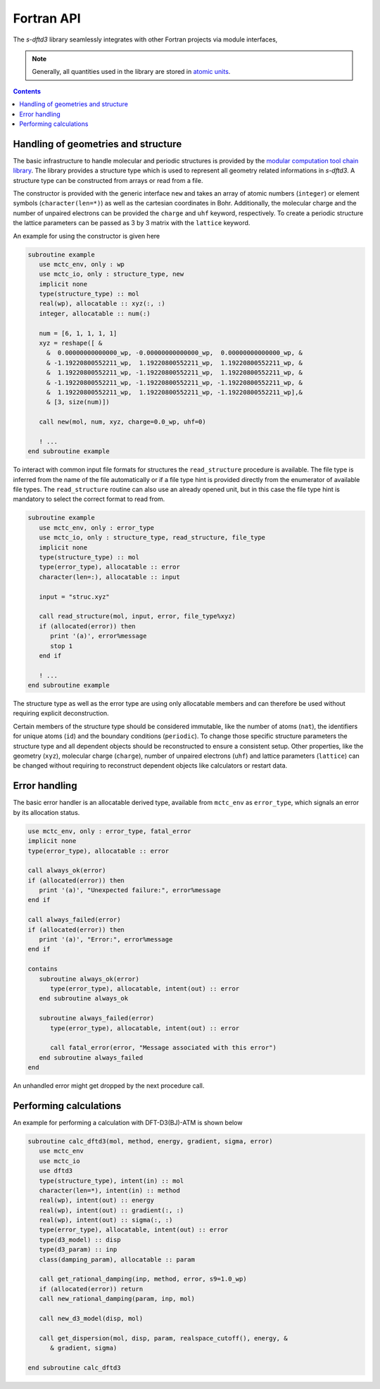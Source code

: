 Fortran API
===========

The *s-dftd3* library seamlessly integrates with other Fortran projects via module interfaces,

.. note::

   Generally, all quantities used in the library are stored in `atomic units <https://en.wikipedia.org/wiki/Hartree_atomic_units>`_.

.. contents::


Handling of geometries and structure
------------------------------------

The basic infrastructure to handle molecular and periodic structures is provided by the `modular computation tool chain library <https://github.com/grimme-lab/mctc-lib>`_.
The library provides a structure type which is used to represent all geometry related informations in *s-dftd3*.
A structure type can be constructed from arrays or read from a file.

The constructor is provided with the generic interface ``new`` and takes an array of atomic numbers (``integer``) or element symbols (``character(len=*)``) as well as the cartesian coordinates in Bohr.
Additionally, the molecular charge and the number of unpaired electrons can be provided the ``charge`` and ``uhf`` keyword, respectively.
To create a periodic structure the lattice parameters can be passed as 3 by 3 matrix with the ``lattice`` keyword.

An example for using the constructor is given here

.. code-block:: fortran

   subroutine example
      use mctc_env, only : wp
      use mctc_io, only : structure_type, new
      implicit none
      type(structure_type) :: mol
      real(wp), allocatable :: xyz(:, :)
      integer, allocatable :: num(:)

      num = [6, 1, 1, 1, 1]
      xyz = reshape([ &
        &  0.00000000000000_wp, -0.00000000000000_wp,  0.00000000000000_wp, &
        & -1.19220800552211_wp,  1.19220800552211_wp,  1.19220800552211_wp, &
        &  1.19220800552211_wp, -1.19220800552211_wp,  1.19220800552211_wp, &
        & -1.19220800552211_wp, -1.19220800552211_wp, -1.19220800552211_wp, &
        &  1.19220800552211_wp,  1.19220800552211_wp, -1.19220800552211_wp],&
        & [3, size(num)])

      call new(mol, num, xyz, charge=0.0_wp, uhf=0)

      ! ...
   end subroutine example


To interact with common input file formats for structures the ``read_structure`` procedure is available.
The file type is inferred from the name of the file automatically or if a file type hint is provided directly from the enumerator of available file types.
The ``read_structure`` routine can also use an already opened unit, but in this case the file type hint is mandatory to select the correct format to read from.

.. code-block:: fortran

   subroutine example
      use mctc_env, only : error_type
      use mctc_io, only : structure_type, read_structure, file_type
      implicit none
      type(structure_type) :: mol
      type(error_type), allocatable :: error
      character(len=:), allocatable :: input

      input = "struc.xyz"

      call read_structure(mol, input, error, file_type%xyz)
      if (allocated(error)) then
         print '(a)', error%message
         stop 1
      end if

      ! ...
   end subroutine example


The structure type as well as the error type are using only allocatable members and can therefore be used without requiring explicit deconstruction.

Certain members of the structure type should be considered immutable, like the number of atoms (``nat``), the identifiers for unique atoms (``id``) and the boundary conditions (``periodic``).
To change those specific structure parameters the structure type and all dependent objects should be reconstructed to ensure a consistent setup.
Other properties, like the geometry (``xyz``), molecular charge (``charge``), number of unpaired electrons (``uhf``) and lattice parameters (``lattice``) can be changed without requiring to reconstruct dependent objects like calculators or restart data.


Error handling
--------------

The basic error handler is an allocatable derived type, available from ``mctc_env`` as ``error_type``, which signals an error by its allocation status.

.. code-block:: fortran

   use mctc_env, only : error_type, fatal_error
   implicit none
   type(error_type), allocatable :: error

   call always_ok(error)
   if (allocated(error)) then
      print '(a)', "Unexpected failure:", error%message
   end if

   call always_failed(error)
   if (allocated(error)) then
      print '(a)', "Error:", error%message
   end if

   contains
      subroutine always_ok(error)
         type(error_type), allocatable, intent(out) :: error
      end subroutine always_ok

      subroutine always_failed(error)
         type(error_type), allocatable, intent(out) :: error

         call fatal_error(error, "Message associated with this error")
      end subroutine always_failed
   end

An unhandled error might get dropped by the next procedure call.


Performing calculations
-----------------------

An example for performing a calculation with DFT-D3(BJ)-ATM is shown below

.. code-block:: fortran

   subroutine calc_dftd3(mol, method, energy, gradient, sigma, error)
      use mctc_env
      use mctc_io
      use dftd3
      type(structure_type), intent(in) :: mol
      character(len=*), intent(in) :: method
      real(wp), intent(out) :: energy
      real(wp), intent(out) :: gradient(:, :)
      real(wp), intent(out) :: sigma(:, :)
      type(error_type), allocatable, intent(out) :: error
      type(d3_model) :: disp
      type(d3_param) :: inp
      class(damping_param), allocatable :: param

      call get_rational_damping(inp, method, error, s9=1.0_wp)
      if (allocated(error)) return
      call new_rational_damping(param, inp, mol)

      call new_d3_model(disp, mol)

      call get_dispersion(mol, disp, param, realspace_cutoff(), energy, &
         & gradient, sigma)

   end subroutine calc_dftd3
